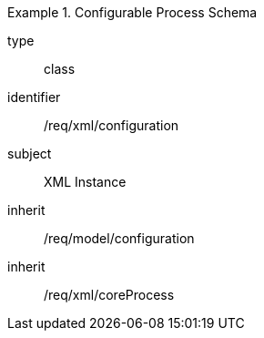 [requirement,model=ogc]
.Configurable Process Schema
====
[%metadata]
type:: class
identifier:: /req/xml/configuration
subject:: XML Instance
inherit:: /req/model/configuration
inherit:: /req/xml/coreProcess
====